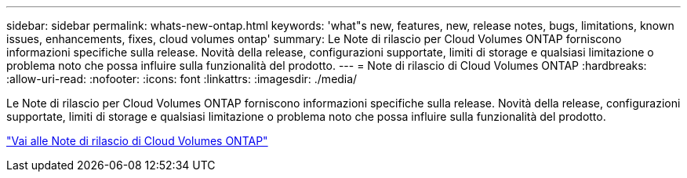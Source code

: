 ---
sidebar: sidebar 
permalink: whats-new-ontap.html 
keywords: 'what"s new, features, new, release notes, bugs, limitations, known issues, enhancements, fixes, cloud volumes ontap' 
summary: Le Note di rilascio per Cloud Volumes ONTAP forniscono informazioni specifiche sulla release. Novità della release, configurazioni supportate, limiti di storage e qualsiasi limitazione o problema noto che possa influire sulla funzionalità del prodotto. 
---
= Note di rilascio di Cloud Volumes ONTAP
:hardbreaks:
:allow-uri-read: 
:nofooter: 
:icons: font
:linkattrs: 
:imagesdir: ./media/


[role="lead"]
Le Note di rilascio per Cloud Volumes ONTAP forniscono informazioni specifiche sulla release. Novità della release, configurazioni supportate, limiti di storage e qualsiasi limitazione o problema noto che possa influire sulla funzionalità del prodotto.

https://docs.netapp.com/us-en/cloud-volumes-ontap-relnotes/index.html["Vai alle Note di rilascio di Cloud Volumes ONTAP"^]
